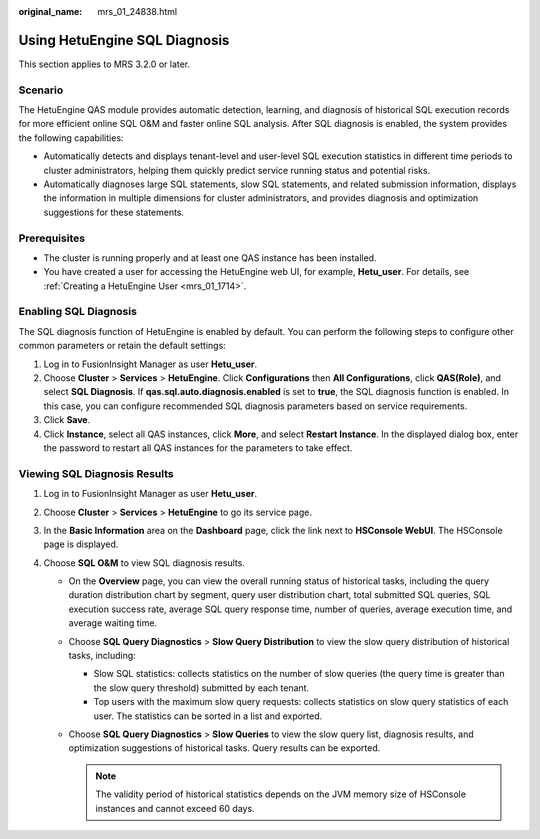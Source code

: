 :original_name: mrs_01_24838.html

.. _mrs_01_24838:

Using HetuEngine SQL Diagnosis
==============================

This section applies to MRS 3.2.0 or later.

Scenario
--------

The HetuEngine QAS module provides automatic detection, learning, and diagnosis of historical SQL execution records for more efficient online SQL O&M and faster online SQL analysis. After SQL diagnosis is enabled, the system provides the following capabilities:

-  Automatically detects and displays tenant-level and user-level SQL execution statistics in different time periods to cluster administrators, helping them quickly predict service running status and potential risks.
-  Automatically diagnoses large SQL statements, slow SQL statements, and related submission information, displays the information in multiple dimensions for cluster administrators, and provides diagnosis and optimization suggestions for these statements.

Prerequisites
-------------

-  The cluster is running properly and at least one QAS instance has been installed.
-  You have created a user for accessing the HetuEngine web UI, for example, **Hetu_user**. For details, see :ref:`Creating a HetuEngine User <mrs_01_1714>`.

Enabling SQL Diagnosis
----------------------

The SQL diagnosis function of HetuEngine is enabled by default. You can perform the following steps to configure other common parameters or retain the default settings:

#. Log in to FusionInsight Manager as user **Hetu_user**.
#. Choose **Cluster** > **Services** > **HetuEngine**. Click **Configurations** then **All Configurations**, click **QAS(Role)**, and select **SQL Diagnosis**. If **qas.sql.auto.diagnosis.enabled** is set to **true**, the SQL diagnosis function is enabled. In this case, you can configure recommended SQL diagnosis parameters based on service requirements.
#. Click **Save**.
#. Click **Instance**, select all QAS instances, click **More**, and select **Restart Instance**. In the displayed dialog box, enter the password to restart all QAS instances for the parameters to take effect.

Viewing SQL Diagnosis Results
-----------------------------

#. Log in to FusionInsight Manager as user **Hetu_user**.
#. Choose **Cluster** > **Services** > **HetuEngine** to go its service page.
#. In the **Basic Information** area on the **Dashboard** page, click the link next to **HSConsole WebUI**. The HSConsole page is displayed.
#. Choose **SQL O&M** to view SQL diagnosis results.

   -  On the **Overview** page, you can view the overall running status of historical tasks, including the query duration distribution chart by segment, query user distribution chart, total submitted SQL queries, SQL execution success rate, average SQL query response time, number of queries, average execution time, and average waiting time.
   -  Choose **SQL Query Diagnostics** > **Slow Query Distribution** to view the slow query distribution of historical tasks, including:

      -  Slow SQL statistics: collects statistics on the number of slow queries (the query time is greater than the slow query threshold) submitted by each tenant.
      -  Top users with the maximum slow query requests: collects statistics on slow query statistics of each user. The statistics can be sorted in a list and exported.

   -  Choose **SQL Query Diagnostics** > **Slow Queries** to view the slow query list, diagnosis results, and optimization suggestions of historical tasks. Query results can be exported.

      .. note::

         The validity period of historical statistics depends on the JVM memory size of HSConsole instances and cannot exceed 60 days.
